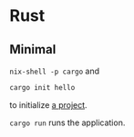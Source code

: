 * Rust
** Minimal
=nix-shell -p cargo= and

#+begin_src sh
cargo init hello
#+end_src

to initialize [[file:rust/hello/][a project]].

=cargo run= runs the application.
